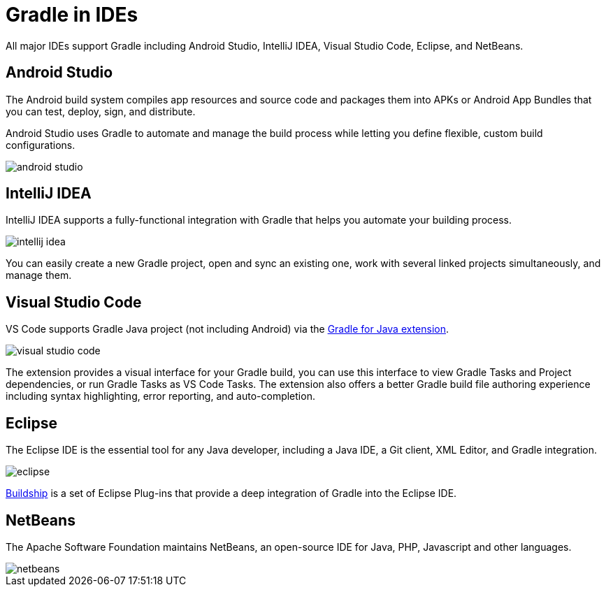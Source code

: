 // Copyright (C) 2023 Gradle, Inc.
//
// Licensed under the Creative Commons Attribution-Noncommercial-ShareAlike 4.0 International License.;
// you may not use this file except in compliance with the License.
// You may obtain a copy of the License at
//
//      https://creativecommons.org/licenses/by-nc-sa/4.0/
//
// Unless required by applicable law or agreed to in writing, software
// distributed under the License is distributed on an "AS IS" BASIS,
// WITHOUT WARRANTIES OR CONDITIONS OF ANY KIND, either express or implied.
// See the License for the specific language governing permissions and
// limitations under the License.

[[gradle_ides]]
= Gradle in IDEs

All major IDEs support Gradle including Android Studio, IntelliJ IDEA, Visual Studio Code, Eclipse, and NetBeans.

== Android Studio

The Android build system compiles app resources and source code and packages them into APKs or Android App Bundles that you can test, deploy, sign, and distribute.

Android Studio uses Gradle to automate and manage the build process while letting you define flexible, custom build configurations.

image::android_studio.png[]

== IntelliJ IDEA

IntelliJ IDEA supports a fully-functional integration with Gradle that helps you automate your building process.

image::intellij_idea.png[]

You can easily create a new Gradle project, open and sync an existing one, work with several linked projects simultaneously, and manage them.

== Visual Studio Code

VS Code supports Gradle Java project (not including Android) via the link:https://marketplace.visualstudio.com/items?itemName=vscjava.vscode-gradle[Gradle for Java extension].

image::visual_studio_code.png[]

The extension provides a visual interface for your Gradle build, you can use this interface to view Gradle Tasks and Project dependencies, or run Gradle Tasks as VS Code Tasks. The extension also offers a better Gradle build file authoring experience including syntax highlighting, error reporting, and auto-completion.

== Eclipse

The Eclipse IDE is the essential tool for any Java developer, including a Java IDE, a Git client, XML Editor, and Gradle integration.

image::eclipse.png[]

link:https://marketplace.eclipse.org/content/buildship-gradle-integration[Buildship] is a set of Eclipse Plug-ins that provide a deep integration of Gradle into the Eclipse IDE.

== NetBeans

The Apache Software Foundation maintains NetBeans, an open-source IDE for Java, PHP, Javascript and other languages.

image::netbeans.png[]
